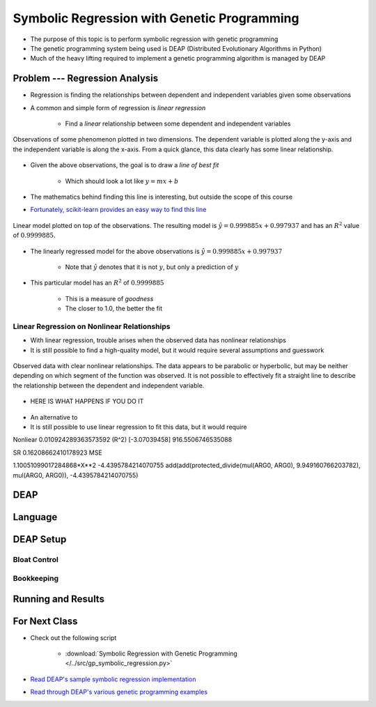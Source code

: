 ********************************************
Symbolic Regression with Genetic Programming
********************************************

* The purpose of this topic is to perform symbolic regression with genetic programming
* The genetic programming system being used is DEAP (Distributed Evolutionary Algorithms in Python)
* Much of the heavy lifting required to implement a genetic programming algorithm is managed by DEAP



Problem --- Regression Analysis
===============================

* Regression is finding the relationships between dependent and independent variables given some observations
* A common and simple form of regression is *linear regression*

    * Find a *linear* relationship between some dependent and independent variables


.. figure:: regression_linear_data.png
    :width: 500 px
    :align: center

    Observations of some phenomenon plotted in two dimensions. The dependent variable is plotted along the y-axis and
    the independent variable is along the x-axis. From a quick glance, this data clearly has some linear relationship.


* Given the above observations, the goal is to draw a *line of best fit*

    * Which should look a lot like :math:`y = mx + b`


* The mathematics behind finding this line is interesting, but outside the scope of this course
* `Fortunately, scikit-learn provides an easy way to find this line <https://scikit-learn.org/stable/modules/generated/sklearn.linear_model.LinearRegression.html>`_


.. figure:: regression_linear_data_linear_model.png
    :width: 500 px
    :align: center

    Linear model plotted on top of the observations. The resulting model is :math:`\hat{y} = 0.999885x + 0.997937` and
    has an :math:`R^{2}` value of :math:`0.9999885`.


* The linearly regressed model for the above observations is :math:`\hat{y} = 0.999885x + 0.997937`

    * Note that :math:`\hat{y}` denotes that it is not :math:`y`, but only a prediction of :math:`y`


* This particular model has an :math:`R^{2}` of :math:`0.9999885`

    * This is a measure of *goodness*
    * The closer to 1.0, the better the fit


Linear Regression on Nonlinear Relationships
--------------------------------------------

* With linear regression, trouble arises when the observed data has nonlinear relationships
* It is still possible to find a high-quality model, but it would require several assumptions and guesswork

.. figure:: regression_nonlinear_data.png
    :width: 500 px
    :align: center

    Observed data with clear nonlinear relationships. The data appears to be parabolic or hyperbolic, but may be neither
    depending on which segment of the function was observed. It is not possible to effectively fit a straight line to
    describe the relationship between the dependent and independent variable.



* HERE IS WHAT HAPPENS IF YOU DO IT

.. figure:: regression_nonlinear_data_linear_model.png
    :width: 500 px
    :align: center



* An alternative to
* It is still possible to use linear regression to fit this data, but it would require

Nonliear
0.010924289363573592 (R^2)
[-3.07039458]
916.5506746535088

SR
0.16208662410178923 MSE

1.10051099017284868*X**2 -4.4395784214070755
add(add(protected_divide(mul(ARG0, ARG0), 9.949160766203782), mul(ARG0, ARG0)), -4.4395784214070755)



DEAP
====



Language
========



DEAP Setup
==========


Bloat Control
-------------


Bookkeeping
-----------



Running and Results
===================



For Next Class
==============

* Check out the following script

    * :download:`Symbolic Regression with Genetic Programming </../src/gp_symbolic_regression.py>`


* `Read DEAP's sample symbolic regression implementation <https://deap.readthedocs.io/en/master/tutorials/advanced/gp.html>`_
* `Read through DEAP's various genetic programming examples <https://deap.readthedocs.io/en/master/examples/index.html#genetic-programming-gp>`_



